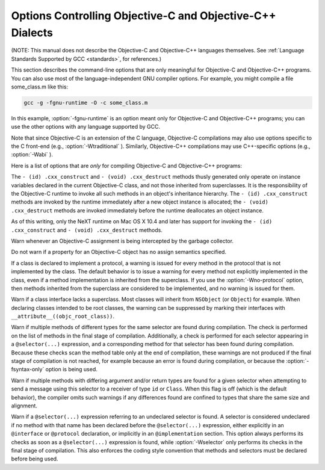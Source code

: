 .. _objective-c-and-objective-c++-dialect-options:

Options Controlling Objective-C and Objective-C++ Dialects
**********************************************************

.. index:: compiler options, Objective-C and Objective-C++

.. index:: Objective-C and Objective-C++ options, command-line

.. index:: options, Objective-C and Objective-C++

(NOTE: This manual does not describe the Objective-C and Objective-C++
languages themselves.  See :ref:`Language Standards
Supported by GCC <standards>`, for references.)

This section describes the command-line options that are only meaningful
for Objective-C and Objective-C++ programs.  You can also use most of
the language-independent GNU compiler options.
For example, you might compile a file some_class.m like this:

.. code-block:: bash

  gcc -g -fgnu-runtime -O -c some_class.m

In this example, :option:`-fgnu-runtime` is an option meant only for
Objective-C and Objective-C++ programs; you can use the other options with
any language supported by GCC.

Note that since Objective-C is an extension of the C language, Objective-C
compilations may also use options specific to the C front-end (e.g.,
:option:`-Wtraditional` ).  Similarly, Objective-C++ compilations may use
C++-specific options (e.g., :option:`-Wabi` ).

Here is a list of options that are *only* for compiling Objective-C
and Objective-C++ programs:

.. option:: -fconstant-string-class=class-name

  Use :samp:`{class-name}` as the name of the class to instantiate for each
  literal string specified with the syntax ``@"..."``.  The default
  class name is ``NXConstantString`` if the GNU runtime is being used, and
  ``NSConstantString`` if the NeXT runtime is being used (see below).  The
  :option:`-fconstant-cfstrings` option, if also present, overrides the
  :option:`-fconstant-string-class` setting and cause ``@"..."`` literals
  to be laid out as constant CoreFoundation strings.

.. option:: -fgnu-runtime

  Generate object code compatible with the standard GNU Objective-C
  runtime.  This is the default for most types of systems.

.. option:: -fnext-runtime

  Generate output compatible with the NeXT runtime.  This is the default
  for NeXT-based systems, including Darwin and Mac OS X.  The macro
  ``__NEXT_RUNTIME__`` is predefined if (and only if) this option is
  used.

.. option:: -fno-nil-receivers, -fnil-receivers

  Assume that all Objective-C message dispatches (``[receiver
  message:arg]``) in this translation unit ensure that the receiver is
  not ``nil``.  This allows for more efficient entry points in the
  runtime to be used.  This option is only available in conjunction with
  the NeXT runtime and ABI version 0 or 1.

.. option:: -fobjc-abi-version=n

  Use version :samp:`{n}` of the Objective-C ABI for the selected runtime.
  This option is currently supported only for the NeXT runtime.  In that
  case, Version 0 is the traditional (32-bit) ABI without support for
  properties and other Objective-C 2.0 additions.  Version 1 is the
  traditional (32-bit) ABI with support for properties and other
  Objective-C 2.0 additions.  Version 2 is the modern (64-bit) ABI.  If
  nothing is specified, the default is Version 0 on 32-bit target
  machines, and Version 2 on 64-bit target machines.

.. option:: -fobjc-call-cxx-cdtors

  For each Objective-C class, check if any of its instance variables is a
  C++ object with a non-trivial default constructor.  If so, synthesize a
  special ``- (id) .cxx_construct`` instance method which runs
  non-trivial default constructors on any such instance variables, in order,
  and then return ``self``.  Similarly, check if any instance variable
  is a C++ object with a non-trivial destructor, and if so, synthesize a
  special ``- (void) .cxx_destruct`` method which runs
  all such default destructors, in reverse order.

The ``- (id) .cxx_construct`` and ``- (void) .cxx_destruct``
methods thusly generated only operate on instance variables
declared in the current Objective-C class, and not those inherited
from superclasses.  It is the responsibility of the Objective-C
runtime to invoke all such methods in an object's inheritance
hierarchy.  The ``- (id) .cxx_construct`` methods are invoked
by the runtime immediately after a new object instance is allocated;
the ``- (void) .cxx_destruct`` methods are invoked immediately
before the runtime deallocates an object instance.

As of this writing, only the NeXT runtime on Mac OS X 10.4 and later has
support for invoking the ``- (id) .cxx_construct`` and
``- (void) .cxx_destruct`` methods.

.. option:: -fobjc-direct-dispatch

  Allow fast jumps to the message dispatcher.  On Darwin this is
  accomplished via the comm page.

.. option:: -fobjc-exceptions

  Enable syntactic support for structured exception handling in
  Objective-C, similar to what is offered by C++.  This option
  is required to use the Objective-C keywords ``@try``,
  ``@throw``, ``@catch``, ``@finally`` and
  ``@synchronized``.  This option is available with both the GNU
  runtime and the NeXT runtime (but not available in conjunction with
  the NeXT runtime on Mac OS X 10.2 and earlier).

.. option:: -fobjc-gc

  Enable garbage collection (GC) in Objective-C and Objective-C++
  programs.  This option is only available with the NeXT runtime; the
  GNU runtime has a different garbage collection implementation that
  does not require special compiler flags.

.. option:: -fobjc-nilcheck

  For the NeXT runtime with version 2 of the ABI, check for a nil
  receiver in method invocations before doing the actual method call.
  This is the default and can be disabled using
  :option:`-fno-objc-nilcheck`.  Class methods and super calls are never
  checked for nil in this way no matter what this flag is set to.
  Currently this flag does nothing when the GNU runtime, or an older
  version of the NeXT runtime ABI, is used.

.. option:: -fobjc-std=objc1

  Conform to the language syntax of Objective-C 1.0, the language
  recognized by GCC 4.0.  This only affects the Objective-C additions to
  the C/C++ language; it does not affect conformance to C/C++ standards,
  which is controlled by the separate C/C++ dialect option flags.  When
  this option is used with the Objective-C or Objective-C++ compiler,
  any Objective-C syntax that is not recognized by GCC 4.0 is rejected.
  This is useful if you need to make sure that your Objective-C code can
  be compiled with older versions of GCC.

.. option:: -freplace-objc-classes

  Emit a special marker instructing :command:`ld(1)` not to statically link in
  the resulting object file, and allow :command:`dyld(1)` to load it in at
  run time instead.  This is used in conjunction with the Fix-and-Continue
  debugging mode, where the object file in question may be recompiled and
  dynamically reloaded in the course of program execution, without the need
  to restart the program itself.  Currently, Fix-and-Continue functionality
  is only available in conjunction with the NeXT runtime on Mac OS X 10.3
  and later.

.. option:: -fzero-link

  When compiling for the NeXT runtime, the compiler ordinarily replaces calls
  to ``objc_getClass("...")`` (when the name of the class is known at
  compile time) with static class references that get initialized at load time,
  which improves run-time performance.  Specifying the :option:`-fzero-link` flag
  suppresses this behavior and causes calls to ``objc_getClass("...")``
  to be retained.  This is useful in Zero-Link debugging mode, since it allows
  for individual class implementations to be modified during program execution.
  The GNU runtime currently always retains calls to ``objc_get_class("...")``
  regardless of command-line options.

.. option:: -fno-local-ivars, -flocal-ivars

  By default instance variables in Objective-C can be accessed as if
  they were local variables from within the methods of the class they're
  declared in.  This can lead to shadowing between instance variables
  and other variables declared either locally inside a class method or
  globally with the same name.  Specifying the :option:`-fno-local-ivars`
  flag disables this behavior thus avoiding variable shadowing issues.

.. option:: -fivar-visibility=[public|protected|private|package]

  Set the default instance variable visibility to the specified option
  so that instance variables declared outside the scope of any access
  modifier directives default to the specified visibility.

.. option:: -gen-decls

  Dump interface declarations for all classes seen in the source file to a
  file named :samp:`{sourcename}`.decl.

.. option:: -Wassign-intercept , -Wassign-intercept, -Wno-assign-intercept

  .. note::

    Objective-C and Objective-C++ only

Warn whenever an Objective-C assignment is being intercepted by the
garbage collector.

.. option:: -Wno-property-assign-default , -Wproperty-assign-default, -Wno-property-assign-default

  .. note::

    Objective-C and Objective-C++ only

Do not warn if a property for an Objective-C object has no assign
semantics specified.

.. option:: -Wno-protocol , -Wno-protocol, -Wprotocol

  .. note::

    Objective-C and Objective-C++ only

If a class is declared to implement a protocol, a warning is issued for
every method in the protocol that is not implemented by the class.  The
default behavior is to issue a warning for every method not explicitly
implemented in the class, even if a method implementation is inherited
from the superclass.  If you use the :option:`-Wno-protocol` option, then
methods inherited from the superclass are considered to be implemented,
and no warning is issued for them.

.. option:: -Wobjc-root-class , -Wobjc-root-class

  .. note::

    Objective-C and Objective-C++ only

Warn if a class interface lacks a superclass. Most classes will inherit
from ``NSObject`` (or ``Object``) for example.  When declaring
classes intended to be root classes, the warning can be suppressed by
marking their interfaces with ``__attribute__((objc_root_class))``.

.. option:: -Wselector , -Wselector, -Wno-selector

  .. note::

    Objective-C and Objective-C++ only

Warn if multiple methods of different types for the same selector are
found during compilation.  The check is performed on the list of methods
in the final stage of compilation.  Additionally, a check is performed
for each selector appearing in a ``@selector(...)``
expression, and a corresponding method for that selector has been found
during compilation.  Because these checks scan the method table only at
the end of compilation, these warnings are not produced if the final
stage of compilation is not reached, for example because an error is
found during compilation, or because the :option:`-fsyntax-only` option is
being used.

.. option:: -Wstrict-selector-match , -Wstrict-selector-match, -Wno-strict-selector-match

  .. note::

    Objective-C and Objective-C++ only

Warn if multiple methods with differing argument and/or return types are
found for a given selector when attempting to send a message using this
selector to a receiver of type ``id`` or ``Class``.  When this flag
is off (which is the default behavior), the compiler omits such warnings
if any differences found are confined to types that share the same size
and alignment.

.. option:: -Wundeclared-selector , -Wundeclared-selector, -Wno-undeclared-selector

  .. note::

    Objective-C and Objective-C++ only

Warn if a ``@selector(...)`` expression referring to an
undeclared selector is found.  A selector is considered undeclared if no
method with that name has been declared before the
``@selector(...)`` expression, either explicitly in an
``@interface`` or ``@protocol`` declaration, or implicitly in
an ``@implementation`` section.  This option always performs its
checks as soon as a ``@selector(...)`` expression is found,
while :option:`-Wselector` only performs its checks in the final stage of
compilation.  This also enforces the coding style convention
that methods and selectors must be declared before being used.

.. option:: -print-objc-runtime-info

  Generate C header describing the largest structure that is passed by
  value, if any.


